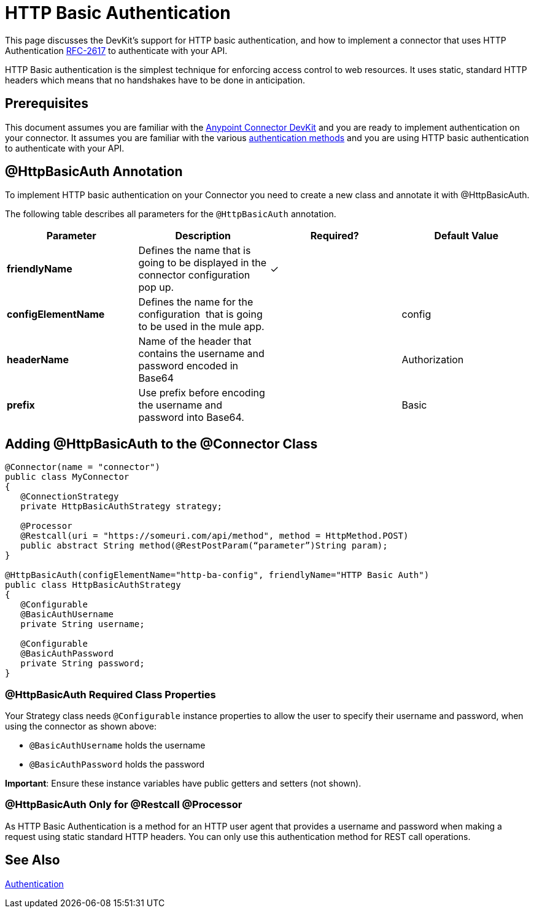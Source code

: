 = HTTP Basic Authentication
:keywords: devkit, authentication, http basic

This page discusses the DevKit's support for HTTP basic authentication, and how to implement a connector that uses HTTP Authentication https://www.ietf.org/rfc/rfc2617.txt[RFC-2617] to authenticate with your API.

HTTP Basic authentication is the simplest technique for enforcing access control to web resources. It uses static, standard HTTP headers which means that no handshakes have to be done in anticipation.

== Prerequisites

This document assumes you are familiar with the link:/documentation/display/current/Anypoint+Connector+DevKit[Anypoint Connector DevKit] and you are ready to implement authentication on your connector. It assumes you are familiar with the various link:/documentation/display/current/Authentication+Methods[authentication methods] and you are using HTTP basic authentication to authenticate with your API.

== @HttpBasicAuth Annotation

To implement HTTP basic authentication on your Connector you need to create a new class and annotate it with @HttpBasicAuth.

The following table describes all parameters for the `@HttpBasicAuth` annotation.

[width="100%",cols="25a,25a,25a,25a",options="header"]
|===
|Parameter |Description |Required? |Default Value
|*friendlyName* |Defines the name that is going to be displayed in the connector configuration pop up. |✓ | 
|*configElementName* |Defines the name for the configuration  that is going to be used in the mule app. |  |config
|*headerName* |Name of the header that contains the username and password encoded in Base64 |  |Authorization
|*prefix* |Use prefix before encoding the username and password into Base64. |  |Basic
|===

== Adding @HttpBasicAuth to the @Connector Class

[source,java, linenums]
----
@Connector(name = "connector")
public class MyConnector
{
   @ConnectionStrategy
   private HttpBasicAuthStrategy strategy;

   @Processor
   @Restcall(uri = "https://someuri.com/api/method", method = HttpMethod.POST)
   public abstract String method(@RestPostParam(“parameter”)String param);
}

@HttpBasicAuth(configElementName="http-ba-config", friendlyName="HTTP Basic Auth")
public class HttpBasicAuthStrategy
{
   @Configurable
   @BasicAuthUsername
   private String username;

   @Configurable
   @BasicAuthPassword
   private String password;
}
----

=== @HttpBasicAuth Required Class Properties

Your Strategy class needs `@Configurable` instance properties to allow the user to specify their username and password, when using the connector as shown above:

* `@BasicAuthUsername` holds the username
* `@BasicAuthPassword` holds the password

*Important*: Ensure these instance variables have public getters and setters (not shown).

=== @HttpBasicAuth Only for @Restcall @Processor

As HTTP Basic Authentication is a method for an HTTP user agent that provides a username and password when making a request using static standard HTTP headers. You can only use this authentication method for REST call operations.

== See Also

link:/documentation/display/current/Authentication[Authentication]
